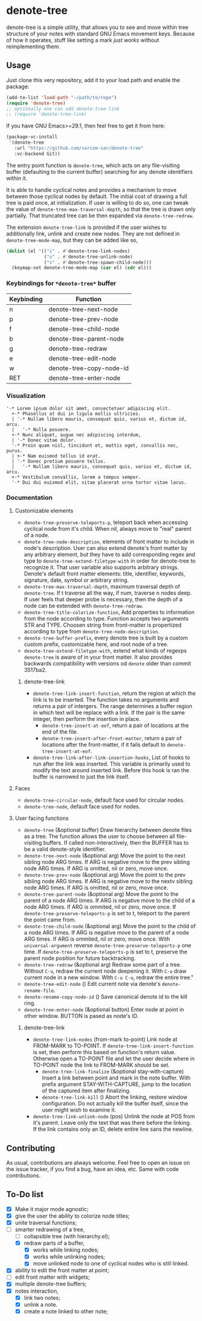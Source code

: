 * denote-tree

denote-tree is a simple utility, that allows you to see and move within tree
structure of your notes with standard GNU Emacs movement keys.  Because of how
it operates, stuff like setting a mark /just works/ without reimplementing them.

** Usage

Just clone this very repository, add it to your load path and enable the
package:

#+begin_src emacs-lisp
  (add-to-list 'load-path "~/path/to/repo")
  (require 'denote-tree)
  ;; optionally one can add denote-tree-link
  ;; (require 'denote-tree-link)
#+end_src

If you have GNU Emacs>=29.1, then feel free to get it from here:

#+begin_src emacs-lisp
  (package-vc-install
   '(denote-tree
     :url "https://github.com/sarcom-sar/denote-tree"
     :vc-backend Git))
#+end_src

The entry point function is =denote-tree=, which acts on any file-visiting
buffer (defaulting to the current buffer) searching for any denote identifiers
within it.

It is able to handle cyclical notes and provides a mechanism to move between
those cyclical nodes by default.  The initial cost of drawing a full tree is
paid once, at initialization. If user is willing to do so, one can tweak the
value of =denote-tree-max-traversal-depth=, so that the tree is drawn only
partially.  That truncated tree can be then expanded via =denote-tree-redraw=.

The extension =denote-tree-link= is provided if the user wishes to additionally
link, unlink and create new nodes.  They are not defined in
=denote-tree-mode-map=, but they can be added like so,

#+begin_src emacs-lisp
  (dolist (el '(("i" . #'denote-tree-link-nodes)
                ("u" . #'denote-tree-unlink-node)
                ("s" . #'denote-tree-spawn-child-node)))
    (keymap-set denote-tree-mode-map (car el) (cdr el)))
#+end_src

*** Keybindings for =*denote-tree*= buffer

| Keybinding | Function                 |
|------------+--------------------------|
| n          | denote-tree-next-node    |
| p          | denote-tree-prev-node    |
| f          | denote-tree-child-node   |
| b          | denote-tree-parent-node  |
| g          | denote-tree-redraw       |
| e          | denote-tree-edit-node    |
| w          | denote-tree-copy-node-id |
| RET        | denote-tree-enter-node   |

*** Visualization

#+begin_example
  '-* Lorem ipsum dolor sit amet, consectetuer adipiscing elit.
    +-* Phasellus at dui in ligula mollis ultricies.
    | '-* Nullam libero mauris, consequat quis, varius et, dictum id, arcu.
    |   '-* Nulla posuere.
    +-* Nunc aliquet, augue nec adipiscing interdum,
    | '-* Donec vitae dolor.
    '-* Proin quam nisl, tincidunt et, mattis eget, convallis nec, purus.
    | +-* Nam euismod tellus id erat.
    | '-* Donec pretium posuere tellus.
    |   '-* Nullam libero mauris, consequat quis, varius et, dictum id, arcu.
    +-* Vestibulum convallis, lorem a tempus semper.
    '-* Dui dui euismod elit, vitae placerat urna tortor vitae lacus.
#+end_example

*** Documentation

**** Customizable elements

- =denote-tree-preserve-teleports-p=, teleport back when accessing cyclical node
  from it's child.  When nil, always move to "real" parent of a node.
- =denote-tree-node-description=, elements of front matter to include in node's
  description.  User can also extend denote's front matter by any arbitrary
  element, but they have to add corresponding regex and type to
  =denote-tree-extend-filetype-with= in order for denote-tree to recognize it.
  That user variable also supports arbitrary strings.  Denote's default front
  matter elements: title, identifier, keywords, signature, date, symbol or
  arbitrary string.
- =denote-tree-max-traversal-depth=, maximum traversal depth of =denote-tree=.
  If t traverse all the way, if num, traverse n nodes deep.  If user feels that
  deeper probe is necessary, then the depth of a node can be extended with
  =denote-tree-redraw=.
- =denote-tree-title-colorize-function=, Add properties to information from the
  node according to type.  Function accepts two arguments STR and TYPE.  Choosen
  string from front-matter is propertized according to type from
  =denote-tree-node-description=.
- =denote-tree-buffer-prefix=, every denote tree is built by a custom custom
  prefix, customizable here, and root node of a tree.
- =denote-tree-extend-filetype-with=, extend what kinds of regexps =denote-tree=
  is aware of in your front matter.  It also provides backwards compatibility
  with versions od =denote= older than commit 3517ba2.

***** denote-tree-link

- =denote-tree-link-insert-function=, return the region at which the link is to
  be inserted.  The function takes no arguments and returns a pair of intergers.
  The range determines a buffer region in which text will be replace with a
  link.  If the pair is the same integer, then perform the insertion in place.
  - =denote-tree-insert-at-eof=, return a pair of locations at the end of the
    file.
  - =denote-tree-insert-after-front-matter=, return a pair of locations after
    the front-matter, if it fails default to =denote-tree-insert-at-eof=.
- =denote-tree-link-after-link-insertion-hooks=, List of hooks to run after the
  link was inserted.  This variable is primarily used to modify the text around
  inserted link.  Before this hook is ran the buffer is narrowed to just the
  link itself.

**** Faces

- =denote-tree-circular-node=, default face used for circular nodes.
- =denote-tree-node=, default face used for nodes.

**** User facing functions

- =denote-tree= (&optional buffer)
  Draw hierarchy between denote files as a tree.  The function allows the user
  to choose between all file-visiting buffers.  If called non-interactively,
  then the BUFFER has to be a valid denote-style identifier.
- =denote-tree-next-node= (&optional arg)
  Move the point to the next sibling node ARG times.  If ARG is negative move
  to the prev sibling node ARG times.  If ARG is omitted, nil or zero, move
  once.
- =denote-tree-prev-node= (&optional arg)
  Move the point to the prev sibling node ARG times.  If ARG is negative move
  to the nextv sibling node ARG times.  If ARG is omitted, nil or zero, move
  once.
- =denote-tree-parent-node= (&optional arg)
  Move the point to the parent of a node ARG times.  If ARG is negative move to
  the child of a node ARG times.  If ARG is ommited, nil or zero, move once.
  If =denote-tree-preserve-teleports-p= is set to t, teleport to the parent
  the point came from.
- =denote-tree-child-node= (&optional arg)
  Move the point to the child of a node ARG times.  If ARG is negative move to
  the parent of a node ARG times.  If ARG is ommited, nil or zero, move once.
  With =universal-argument= reverse =denote-tree-preserve-teleports-p= one
  time.  If =denote-tree-preserve-teleports-p= is set to t, preserve the parent
  node position for future backtracking.
- =denote-tree-redraw= (&optional arg)
  Redraw some part of a tree.  Without =C-u=, redraw the current node deepening
  it.  With =C-u= draw current node in a new window.  With =C-u C-u=, redraw the
  entire tree."
- =denote-tree-edit-node= ()
  Edit current note via denote's =denote-rename-file=.
- =denote-rename-copy-node-id= ()
  Save canonical denote id to the kill ring.
- =denote-tree-enter-node= (&optional button)
  Enter node at point in other window.  BUTTON is pased as node's ID.

***** denote-tree-link

- =denote-tree-link-nodes= (from-mark to-point)
  Link node at FROM-MARK to TO-POINT.  If =denote-tree-link-insert-function= is
  set, then perform this based on function's return value.  Otherwise open a
  TO-POINT file and let the user decide where in TO-POINT node the link to
  FROM-MARK should be set.
  - =denote-tree-link-finalize= (&optional stay-with-capture)
    Insert a link between point and mark in the note buffer.  With prefix
    argument STAY-WITH-CAPTURE, jump to the location of the captured item after
    finalizing.
  - =denote-tree-link-kill= ()
    Abort the linking, restore window configuration.  Do not actually kill the
    buffer itself, since the user might wish to examine it.
- =denote-tree-link-unlink-node= (pos)
  Unlink the node at POS from it's parent.  Leave only the text that was there
  before the linking.  If the link contains only an ID, delete entire line sans
  the newline.

** Contributing

As usual, contributions are always welcome.  Feel free to open an issue on the
issue tracker, if you find a bug, have an idea, etc.  Same with code
contributions.

** To-Do list

- [X] Make it major mode agnostic;
- [X] give the user the ability to colorize node titles;
- [X] unite traversal functions;
- [-] smarter redrawing of a tree,
  - [ ] collapsible tree  (with hierarchy.el);
  - [X] redraw parts of a buffer,
    - [X] works while linking nodes;
    - [X] works while unlinking nodes;
    - [X] move unlinked node to one of cyclical nodes who is still linked.
- [X] ability to edit the front matter at point;
- [ ] edit front matter with widgets;
- [X] multiple denote-tree buffers;
- [X] notes interaction,
  - [X] link two notes;
  - [X] unlink a note.
  - [X] create a note linked to other note;
